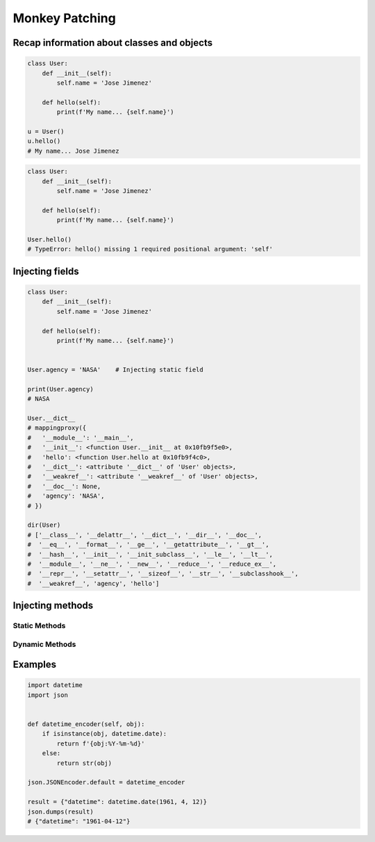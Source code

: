 ***************
Monkey Patching
***************


Recap information about classes and objects
===========================================
.. code-block:: python

    class User:
        def __init__(self):
            self.name = 'Jose Jimenez'

        def hello(self):
            print(f'My name... {self.name}')

    u = User()
    u.hello()
    # My name... Jose Jimenez

.. code-block:: python

    class User:
        def __init__(self):
            self.name = 'Jose Jimenez'

        def hello(self):
            print(f'My name... {self.name}')

    User.hello()
    # TypeError: hello() missing 1 required positional argument: 'self'


Injecting fields
================
.. code-block:: python

    class User:
        def __init__(self):
            self.name = 'Jose Jimenez'

        def hello(self):
            print(f'My name... {self.name}')


    User.agency = 'NASA'    # Injecting static field

    print(User.agency)
    # NASA

    User.__dict__
    # mappingproxy({
    #   '__module__': '__main__',
    #   '__init__': <function User.__init__ at 0x10fb9f5e0>,
    #   'hello': <function User.hello at 0x10fb9f4c0>,
    #   '__dict__': <attribute '__dict__' of 'User' objects>,
    #   '__weakref__': <attribute '__weakref__' of 'User' objects>,
    #   '__doc__': None,
    #   'agency': 'NASA',
    # })

    dir(User)
    # ['__class__', '__delattr__', '__dict__', '__dir__', '__doc__',
    #  '__eq__', '__format__', '__ge__', '__getattribute__', '__gt__',
    #  '__hash__', '__init__', '__init_subclass__', '__le__', '__lt__',
    #  '__module__', '__ne__', '__new__', '__reduce__', '__reduce_ex__',
    #  '__repr__', '__setattr__', '__sizeof__', '__str__', '__subclasshook__',
    #  '__weakref__', 'agency', 'hello']


Injecting methods
=================

Static Methods
--------------
.. code-block:: python
    :caption: Note, that there is no ``self`` as a first argument to ``function``

    class User:
        def hello(self):
            print('Old version')


    def my_function():
        print('New version')


    User.hello = my_function
    User.hello()
    # New version

.. code-block:: python
    :caption: Injecting static and dynamic methods to class

    class User:
        pass


    def my_staticmethod():
        print('My Static Method')

    def my_dynamicmethod(self):
        print('My Dynamic Method')

    User.my_staticmethod = my_staticmethod
    User.my_dynamicmethod = my_dynamicmethod
    User.my_staticlambda = lambda: print('My Static Lambda')
    User.my_dynamiclambda = lambda self: print('My Dynamic Lambda')


    User.my_staticmethod()      # My Static Method
    User.my_dynamicmethod()     # TypeError: my_dynamicmethod() missing 1 required positional argument: 'self'
    User.my_staticlambda()      # My Static Lambda
    User.my_dynamiclambda()     # TypeError: <lambda>() missing 1 required positional argument: 'self'

    u = User()

    u.my_staticmethod()         # TypeError: my_staticmethod() takes 0 positional arguments but 1 was given
    u.my_dynamicmethod()        # My Dynamic Method
    u.my_staticlambda()         # TypeError: <lambda>() takes 0 positional arguments but 1 was given
    u.my_dynamiclambda()        # My Dynamic Lambda

.. code-block:: python
    :caption: Injecting static methods with parameters

    class User:
        pass


    def my_staticmethod(*args, **kwargs):
        print(f'My Static Method, args: {args}, kwargs: {kwargs}')

    User.my_staticmethod = my_staticmethod
    User.my_staticlambda = lambda *args, **kwargs: print(f'My Static Lambda, args: {args}, kwargs: {kwargs}')


    User.my_staticmethod()
    # My Static Method, args: (), kwargs: {}

    User.my_staticmethod(1, 2, 3, d=4, e=5, f=6)
    # My Static Method, args: (1, 2, 3), kwargs: {'d': 4, 'e': 5, 'f': 6}

    User.my_staticlambda()
    # My Static Lambda, args: (), kwargs: {}

    User.my_staticlambda(1, 2, 3, d=4, e=5, f=6)
    # My Static Lambda, args: (1, 2, 3), kwargs: {'d': 4, 'e': 5, 'f': 6}

Dynamic Methods
---------------
.. code-block:: python
    :caption: Note, that there is no ``self`` as a first argument to ``lambda``

    class User:
        pass


    u = User()
    u.hello = lambda name: print(f'My name... {name}')

    u.hello('Jose Jimenez')
    # My name... Jose Jimenez

.. code-block:: python
    :caption: Note, although there is ``self`` in ``lambda``, it is not passed as an argument

    class User:
        def __init__(self):
            self.name = 'Jan Twardowski'


    u = User()
    u.hello = lambda self: print(f'My name... {self.name}')

    u.hello()
    # TypeError: <lambda>() missing 1 required positional argument: 'self'

    u.hello('Jose Jimenez')
    # AttributeError: 'str' object has no attribute 'name'

.. code-block:: python
    :caption: Note, the ``self`` argument to ``lambda``

    class User:
        pass


    User.hello = lambda self: print(f'My name... {self.name}')

    u = User()
    u.name = 'Jose Jimenez'

    u.hello()
    # My name... Jose Jimenez


Examples
========
.. code-block:: python

    import datetime
    import json


    def datetime_encoder(self, obj):
        if isinstance(obj, datetime.date):
            return f'{obj:%Y-%m-%d}'
        else:
            return str(obj)

    json.JSONEncoder.default = datetime_encoder

    result = {"datetime": datetime.date(1961, 4, 12)}
    json.dumps(result)
    # {"datetime": "1961-04-12"}
